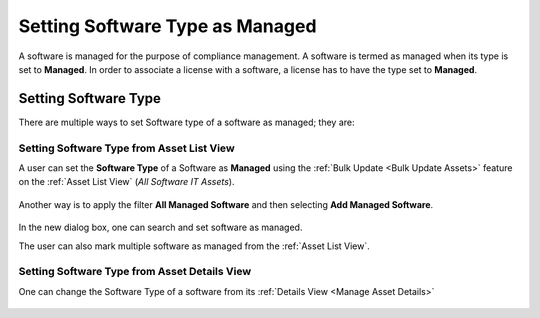 ********************************
Setting Software Type as Managed
********************************

A software is managed for the purpose of compliance management. A software is termed as managed when its type is set to **Managed**. 
In order to associate a license with a software, a license has to have the type set to **Managed**.

Setting Software Type
=====================

There are multiple ways to set Software type of a software as managed; they are:

Setting Software Type from Asset List View
------------------------------------------

A user can set the **Software Type** of a Software as **Managed** using the :ref:`Bulk Update <Bulk Update Assets>` 
feature on the :ref:`Asset List View` (*All Software IT Assets*).

.. _amf-ma-1:
.. figure:: https://s3-ap-southeast-1.amazonaws.com/flotomate-resources/asset-management/AM-MA-1.png
    :align: center
    :alt: figure 1

Another way is to apply the filter **All Managed Software** and then selecting **Add Managed Software**.

.. _amf-ma-2:
.. figure:: https://s3-ap-southeast-1.amazonaws.com/flotomate-resources/asset-management/AM-MA-2.png
    :align: center
    :alt: figure 2

.. _amf-ma-3:
.. figure:: https://s3-ap-southeast-1.amazonaws.com/flotomate-resources/asset-management/AM-MA-3.png
    :align: center
    :alt: figure 3

In the new dialog box, one can search and set software as managed. 

The user can also mark multiple software as managed from the :ref:`Asset List View`.

.. _amf-ma-3.1:
.. figure:: https://s3-ap-southeast-1.amazonaws.com/flotomate-resources/asset-management/AM-MA-3.1.png
    :align: center
    :alt: figure 3.1

Setting Software Type from Asset Details View
---------------------------------------------

One can change the Software Type of a software from its :ref:`Details View <Manage Asset Details>` 

.. _amf-ma-4:
.. figure:: https://s3-ap-southeast-1.amazonaws.com/flotomate-resources/asset-management/AM-MA-4.png
    :align: center
    :alt: figure 4